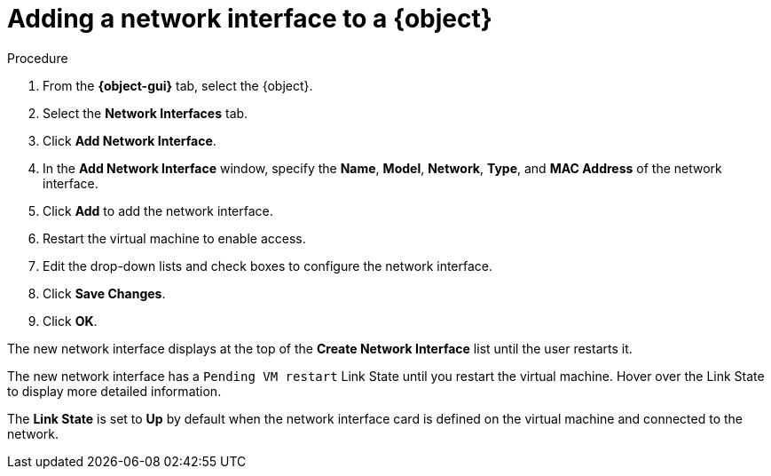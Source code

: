 // Module included in the following assemblies:
//
// * cnv/cnv_users_guide/cnv-edit-vms.adoc
// * cnv/cnv_users_guide/cnv-editing-vm-template
//
// Establishing conditionals so content can be re-used for editing VMs
// and VM templates.

ifeval::["{context}" == "cnv-edit-vms"]
:object: virtual machine
:object-gui: Virtual Machines
endif::[]

ifeval::["{context}" == "cnv-editing-vm-template"]
:object: virtual machine template
:object-gui: Virtual Machine Templates
endif::[]

[id="cnv-vm-add-nic_{context}"]

= Adding a network interface to a {object}

.Procedure

. From the *{object-gui}* tab, select the {object}.
. Select the *Network Interfaces* tab.
. Click *Add Network Interface*.
. In the *Add Network Interface* window, specify the *Name*, *Model*, *Network*, *Type*,
and *MAC Address* of the network interface.
. Click *Add* to add the network interface.
. Restart the virtual machine to enable access.
. Edit the drop-down lists and check boxes to configure the network
interface.
. Click *Save Changes*.
. Click *OK*.

The new network interface displays at the top of the *Create Network Interface* list
until the user restarts it.

The new network interface has a `Pending VM restart` Link State until you
restart the virtual machine. Hover over the Link State to display more
detailed information.

The *Link State* is set to *Up* by default when the network interface card
is defined on the virtual machine and connected to the network.

// Scrubbing all conditionals used in module

ifeval::["{context}" == "cnv-edit-vms"]
:object!:
:object-gui!:
endif::[]

ifeval::["{context}" == "cnv-editing-vm-template"]
:object!:
:object-gui!:
endif::[]
